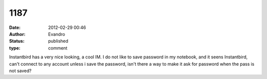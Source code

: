 1187
####
:date: 2012-02-29 00:46
:author: Evandro
:status: published
:type: comment

Instantbird has a very nice looking, a cool IM. I do not like to save password in my notebook, and it seens Instantbird, can't connect to any account unless i save the password, isn't there a way to make it ask for password when the pass is not saved?
